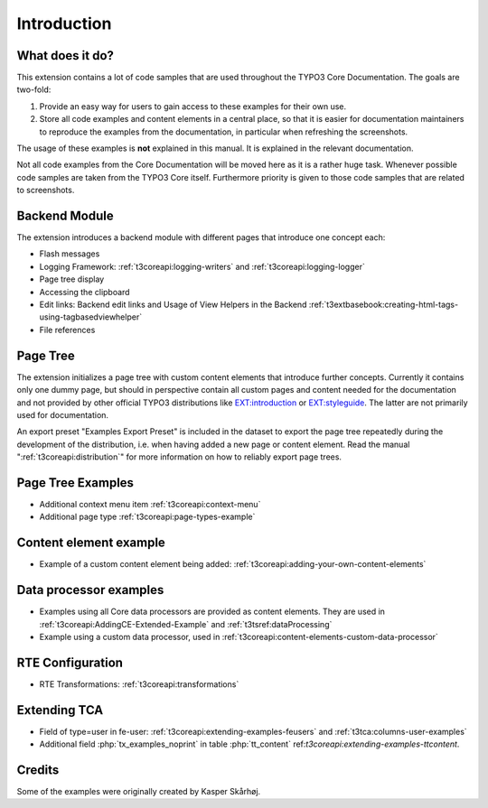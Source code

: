 ﻿.. include:: /Includes.rst.txt
.. _introduction:

============
Introduction
============


.. _introduction-what:

What does it do?
================

This extension contains a lot of code samples that are used throughout
the TYPO3 Core Documentation. The goals are two-fold:

#. Provide an easy way for users to gain access to these examples for
   their own use.

#. Store all code examples and content elements in a central place,
   so that it is easier for documentation maintainers to reproduce
   the examples from the documentation, in particular when refreshing
   the screenshots.

The usage of these examples is **not** explained in this manual. It
is explained in the relevant documentation.

Not all code examples from the Core Documentation will be moved here
as it is a rather huge task. Whenever possible code samples are taken
from the TYPO3 Core itself. Furthermore priority is given to those
code samples that are related to screenshots.


.. _backend_module:

Backend Module
==============

The extension introduces a backend module with different pages that introduce one concept each:

*  Flash messages

*  Logging Framework: :ref:`t3coreapi:logging-writers` and :ref:`t3coreapi:logging-logger`

*  Page tree display

*  Accessing the clipboard

*  Edit links: Backend edit links and Usage of View Helpers in the Backend
   :ref:`t3extbasebook:creating-html-tags-using-tagbasedviewhelper`

*  File references


.. _page_tree:

Page Tree
=========

The extension initializes a page tree with custom content elements that
introduce further concepts. Currently it contains only one dummy page,
but should in perspective contain all custom pages and content needed
for the documentation and not provided by other official TYPO3
distributions like
`EXT:introduction <https://github.com/FriendsOfTYPO3/introduction>`_
or
`EXT:styleguide <https://github.com/TYPO3/styleguide>`_.
The latter are not primarily used for documentation.

An export preset "Examples Export Preset" is included in the dataset
to export the page tree repeatedly during the development of the
distribution, i.e. when having added a new page or content element.
Read the manual ":ref:`t3coreapi:distribution`" for more information on
how to reliably export page trees.


.. _page_tree_examples:

Page Tree Examples
==================

*  Additional context menu item :ref:`t3coreapi:context-menu`

*  Additional page type :ref:`t3coreapi:page-types-example`


Content element example
=======================

*  Example of a custom content element being added:
   :ref:`t3coreapi:adding-your-own-content-elements`


Data processor examples
=======================

*  Examples using all Core data processors are provided as content elements.
   They are used in :ref:`t3coreapi:AddingCE-Extended-Example` and
   :ref:`t3tsref:dataProcessing`

*  Example using a custom data processor, used in
   :ref:`t3coreapi:content-elements-custom-data-processor`


RTE Configuration
=================

*  RTE Transformations: :ref:`t3coreapi:transformations`


Extending TCA
=============

*  Field of type=user in fe-user: :ref:`t3coreapi:extending-examples-feusers`
   and :ref:`t3tca:columns-user-examples`

*  Additional field :php:`tx_examples_noprint` in table :php:`tt_content`
   ref:`t3coreapi:extending-examples-ttcontent`.


.. _introduction-credits:

Credits
=======

Some of the examples were originally created by Kasper Skårhøj.
